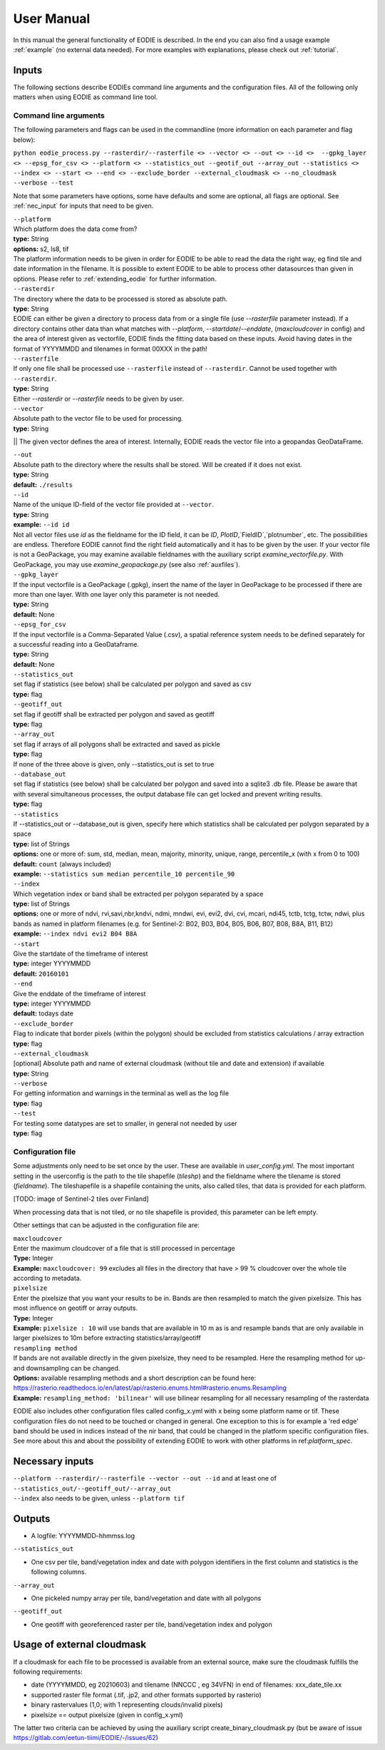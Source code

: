 User Manual
============

In this manual the general functionality of EODIE is described. In the end you can also find a usage example :ref:`example` (no external data needed).
For more examples with explanations, please check out :ref:`tutorial`.

Inputs 
^^^^^^^

The following sections describe EODIEs command line arguments and the configuration files. All of the following only matters when using EODIE as command line tool. 

Command line arguments
++++++++++++++++++++++

The following parameters and flags can be used in the commandline (more information on each parameter and flag below):

``python eodie_process.py --rasterdir/--rasterfile <> --vector <> --out <> --id <>  --gpkg_layer <> --epsg_for_csv <> --platform <> --statistics_out --geotif_out --array_out --statistics <> --index <> --start <> --end <> --exclude_border --external_cloudmask <> --no_cloudmask --verbose --test``

Note that some parameters have options, some have defaults and some are optional, all flags are optional. See :ref:`nec_input` for inputs that need to be given.

| ``--platform``
| Which platform does the data come from? 
| **type:** String
| **options:** s2, ls8, tif
| The platform information needs to be given in order for EODIE to be able to read the data the right way, eg find tile and date information in the filename. It is possible to extent EODIE to be able to process other datasources than given in options. Please refer to :ref:`extending_eodie` for further information.

| ``--rasterdir``
| The directory where the data to be processed is stored as absolute path. 
| **type:** String
| EODIE can either be given a directory to process data from or a single file (use `--rasterfile` parameter instead). If a directory contains other data than what matches with `--platform`, `--startdate`/`--enddate`, (`maxcloudcover` in config) and the area of interest given as vectorfile, EODIE finds the fitting data based on these inputs. Avoid having dates in the format of YYYYMMDD and tilenames in format 00XXX in the path!

| ``--rasterfile``
| If only one file shall be processed use ``--rasterfile`` instead of ``--rasterdir``. Cannot be used together with ``--rasterdir``.
| **type:** String
| Either `--rasterdir` or `--rasterfile` needs to be given by user.

| ``--vector``
| Absolute path to the vector file to be used for processing.
| **type:** String
|| The given vector defines the area of interest. Internally, EODIE reads the vector file into a geopandas GeoDataFrame.

| ``--out``
| Absolute path to the directory where the results shall be stored. Will be created if it does not exist.
| **type:** String
| **default:** ``./results``

| ``--id``
| Name of the unique ID-field of the vector file provided at ``--vector``.
| **type:** String
| **example:** ``--id id``
| Not all vector files use `id` as the fieldname for the ID field, it can be `ID`, `PlotID`,`FieldID`,`plotnumber`, etc. The possibilities are endless. Therefore EODIE cannot find the right field automatically and it has to be given by the user. If your vector file is not a GeoPackage, you may examine available fieldnames with the auxiliary script `examine_vectorfile.py`. With GeoPackage, you may use `examine_geopackage.py` (see also :ref:`auxfiles`).

| ``--gpkg_layer``
| If the input vectorfile is a GeoPackage (.gpkg), insert the name of the layer in GeoPackage to be processed if there are more than one layer. With one layer only this parameter is not needed.
| **type:** String
| **default:** None

| ``--epsg_for_csv``
| If the input vectorfile is a Comma-Separated Value (.csv), a spatial reference system needs to be defined separately for a successful reading into a GeoDataframe.
| **type:** String
| **default:** None

| ``--statistics_out``
| set flag if statistics (see below) shall be calculated per polygon and saved as csv
| **type:** flag

| ``--geotiff_out``
| set flag if geotiff shall be extracted per polygon and saved as geotiff
| **type:** flag

| ``--array_out``
| set flag if arrays of all polygons shall be extracted and saved as pickle
| **type:** flag
| If none of the three above is given, only --statistics_out is set to true

| ``--database_out``
| set flag if statistics (see below) shall be calculated ber polygon and saved into a sqlite3 .db file. Please be aware that with several simultaneous processes, the output database file can get locked and prevent writing results. 
| **type:** flag

| ``--statistics``
| If --statistics_out or --database_out is given, specify here which statistics shall be calculated per polygon separated by a space
| **type:** list of Strings
| **options:** one or more of: sum, std, median, mean, majority, minority, unique, range, percentile_x (with x from 0 to 100)
| **default:** ``count`` (always included)
| **example:** ``--statistics sum median percentile_10 percentile_90``

| ``--index``
| Which vegetation index or band shall be extracted per polygon separated by a space
| **type:** list of Strings
| **options:** one or more of ndvi, rvi,savi,nbr,kndvi, ndmi, mndwi, evi, evi2, dvi, cvi, mcari, ndi45, tctb, tctg, tctw, ndwi, plus bands as named in platform filenames (e.g. for Sentinel-2: B02, B03, B04, B05, B06, B07, B08, B8A, B11, B12)
| **example:** ``--index ndvi evi2 B04 B8A``

| ``--start``
| Give the startdate of the timeframe of interest
| **type:** integer YYYYMMDD
| **default:** ``20160101``

| ``--end``
| Give the enddate of the timeframe of interest
| **type:** integer YYYYMMDD
| **default:** todays date

| ``--exclude_border``
| Flag to indicate that border pixels (within the polygon) should be excluded from statistics calculations / array extraction
| **type:** flag

| ``--external_cloudmask``
| [optional] Absolute path and name of external cloudmask (without tile and date and extension) if available
| **type:** String

| ``--verbose``
| For getting information and warnings in the terminal as well as the log file
| **type:** flag

| ``--test``
| For testing some datatypes are set to smaller, in general not needed by user 
| **type:** flag


Configuration file
+++++++++++++++++++

Some adjustments only need to be set once by the user. These are available in `user_config.yml`.
The most important setting in the userconfig is the path to the tile shapefile (`tileshp`) and the fieldname where the tilename is stored (`fieldname`).
The tileshapefile is a shapefile containing the units, also called tiles, that data is provided for each platform. 

[TODO: image of Sentinel-2 tiles over Finland]

When processing data that is not tiled, or no tile shapefile is provided, this parameter can be left empty.

Other settings that can be adjusted in the configuration file are:

| ``maxcloudcover``
| Enter the maximum cloudcover of a file that is still processed in percentage
| **Type:** Integer
| **Example:** ``maxcloudcover: 99`` excludes all files in the directory that have > 99 % cloudcover over the whole tile according to metadata.

| ``pixelsize`` 
| Enter the pixelsize that you want your results to be in. Bands are then resampled to match the given pixelsize. This has most influence on geotiff or array outputs.
| **Type:** Integer
| **Example:** ``pixelsize : 10`` will use bands that are available in 10 m as is and resample bands that are only available in larger pixelsizes to 10m before extracting statistics/array/geotiff

| ``resampling method``
| If bands are not available directly in the given pixelsize, they need to be resampled. Here the resampling method for up- and downsampling can be changed.
| **Options:** available resampling methods and a short description can be found here: https://rasterio.readthedocs.io/en/latest/api/rasterio.enums.html#rasterio.enums.Resampling
| **Example:** ``resampling_method: 'bilinear'`` will use bilinear resampling for all necessary resampling of the rasterdata

EODIE also includes other configuration files called config_x.yml with x being some platform name or tif. These configuration files do not need to be touched or changed in general. One exception to this is for example a 'red edge' band should be used in indices instead of the nir band, that could be changed in the platform specific configuration files. See more about this and about the possibility of extending EODIE to work with other platforms in ref:`platform_spec`.

.. _nec_input:

Necessary inputs
^^^^^^^^^^^^^^^^^

| ``--platform --rasterdir/--rasterfile --vector --out --id`` and at least one of  ``--statistics_out/--geotiff_out/--array_out``
| ``--index`` also needs to be given, unless ``--platform tif``


Outputs
^^^^^^^^

* A logfile: YYYYMMDD-hhmmss.log 

| ``--statistics_out``

* One csv per tile, band/vegetation index and date with polygon identifiers in the first column and statistics is the following columns.

| ``--array_out``

* One pickeled numpy array per tile, band/vegetation and date with all polygons

| ``--geotiff_out``

* One geotiff with georeferenced raster per tile, band/vegetation index and polygon


Usage of external cloudmask
^^^^^^^^^^^^^^^^^^^^^^^^^^^^

If a cloudmask for each file to be processed is available from an external source, make sure the cloudmask fulfills the following requirements:

* date (YYYYMMDD, eg 20210603) and tilename (NNCCC , eg 34VFN) in end of filenames: xxx_date_tile.xx
* supported raster file format (.tif, .jp2, and other formats supported by rasterio)
* binary rastervalues (1,0; with 1 representing clouds/invalid pixels)
* pixelsize == output pixelsize (given in config_x.yml)

The latter two criteria can be achieved by using the auxiliary script create_binary_cloudmask.py (but be aware of issue https://gitlab.com/eetun-tiimi/EODIE/-/issues/62)


